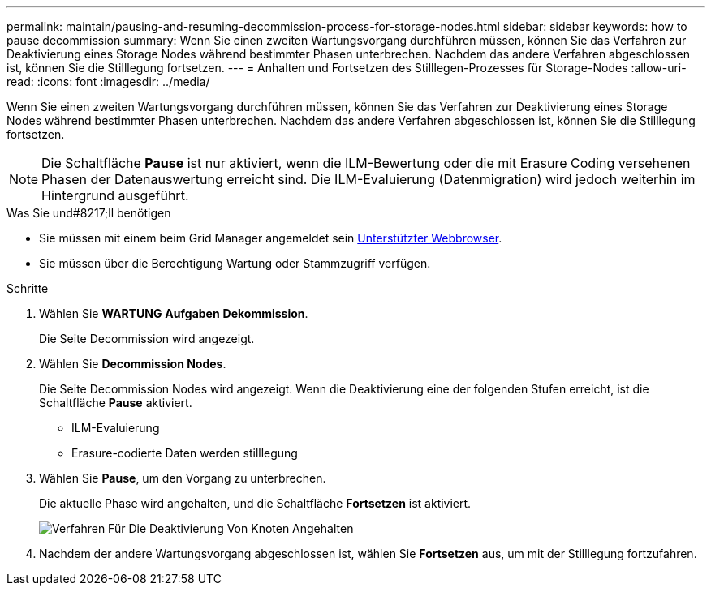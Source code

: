 ---
permalink: maintain/pausing-and-resuming-decommission-process-for-storage-nodes.html 
sidebar: sidebar 
keywords: how to pause decommission 
summary: Wenn Sie einen zweiten Wartungsvorgang durchführen müssen, können Sie das Verfahren zur Deaktivierung eines Storage Nodes während bestimmter Phasen unterbrechen. Nachdem das andere Verfahren abgeschlossen ist, können Sie die Stilllegung fortsetzen. 
---
= Anhalten und Fortsetzen des Stilllegen-Prozesses für Storage-Nodes
:allow-uri-read: 
:icons: font
:imagesdir: ../media/


[role="lead"]
Wenn Sie einen zweiten Wartungsvorgang durchführen müssen, können Sie das Verfahren zur Deaktivierung eines Storage Nodes während bestimmter Phasen unterbrechen. Nachdem das andere Verfahren abgeschlossen ist, können Sie die Stilllegung fortsetzen.


NOTE: Die Schaltfläche *Pause* ist nur aktiviert, wenn die ILM-Bewertung oder die mit Erasure Coding versehenen Phasen der Datenauswertung erreicht sind. Die ILM-Evaluierung (Datenmigration) wird jedoch weiterhin im Hintergrund ausgeführt.

.Was Sie und#8217;ll benötigen
* Sie müssen mit einem beim Grid Manager angemeldet sein xref:../admin/web-browser-requirements.adoc[Unterstützter Webbrowser].
* Sie müssen über die Berechtigung Wartung oder Stammzugriff verfügen.


.Schritte
. Wählen Sie *WARTUNG* *Aufgaben* *Dekommission*.
+
Die Seite Decommission wird angezeigt.

. Wählen Sie *Decommission Nodes*.
+
Die Seite Decommission Nodes wird angezeigt. Wenn die Deaktivierung eine der folgenden Stufen erreicht, ist die Schaltfläche *Pause* aktiviert.

+
** ILM-Evaluierung
** Erasure-codierte Daten werden stilllegung


. Wählen Sie *Pause*, um den Vorgang zu unterbrechen.
+
Die aktuelle Phase wird angehalten, und die Schaltfläche *Fortsetzen* ist aktiviert.

+
image::../media/decommission_nodes_procedure_paused.png[Verfahren Für Die Deaktivierung Von Knoten Angehalten]

. Nachdem der andere Wartungsvorgang abgeschlossen ist, wählen Sie *Fortsetzen* aus, um mit der Stilllegung fortzufahren.

